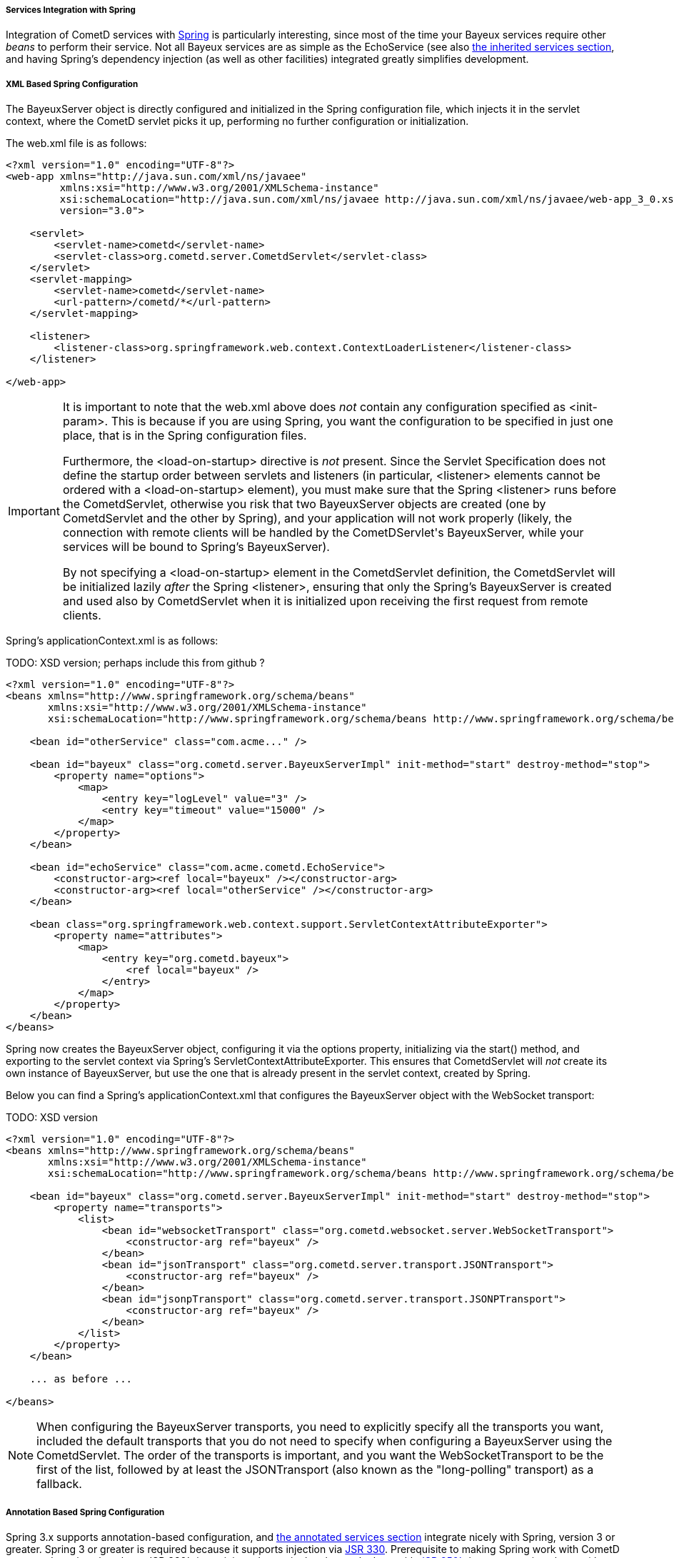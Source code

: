 
[[_java_server_services_integration_spring]]
===== Services Integration with Spring

Integration of CometD services with http://springframework.org[Spring] is
particularly interesting, since most of the time your Bayeux services require
other _beans_ to perform their service.
Not all Bayeux services are as simple as the +EchoService+ (see also
<<_java_server_services_inherited,the inherited services section>>, and having
Spring's dependency injection (as well as other facilities) integrated greatly
simplifies development.

[[_java_server_services_integration_spring_xml_based_spring_configuration]]
===== XML Based Spring Configuration

The +BayeuxServer+ object is directly configured and initialized in the Spring
configuration file, which injects it in the servlet context, where the CometD
servlet picks it up, performing no further configuration or initialization.

The +web.xml+ file is as follows:

====
[source,xml]
----
<?xml version="1.0" encoding="UTF-8"?>
<web-app xmlns="http://java.sun.com/xml/ns/javaee"
         xmlns:xsi="http://www.w3.org/2001/XMLSchema-instance"
         xsi:schemaLocation="http://java.sun.com/xml/ns/javaee http://java.sun.com/xml/ns/javaee/web-app_3_0.xsd"
         version="3.0">

    <servlet>
        <servlet-name>cometd</servlet-name>
        <servlet-class>org.cometd.server.CometdServlet</servlet-class>
    </servlet>
    <servlet-mapping>
        <servlet-name>cometd</servlet-name>
        <url-pattern>/cometd/*</url-pattern>
    </servlet-mapping>

    <listener>
        <listener-class>org.springframework.web.context.ContextLoaderListener</listener-class>
    </listener>

</web-app>
----
====

[IMPORTANT]
====
It is important to note that the +web.xml+ above does _not_ contain any
configuration specified as +<init-param>+.
This is because if you are using Spring, you want the configuration to be
specified in just one place, that is in the Spring configuration files.

Furthermore, the +<load-on-startup>+ directive is _not_ present.
Since the Servlet Specification does not define the startup order between
servlets and listeners (in particular, +<listener>+ elements cannot be
ordered with a +<load-on-startup>+ element), you must make sure that the
Spring +<listener>+ runs before the +CometdServlet+, otherwise you risk
that two +BayeuxServer+ objects are created (one by +CometdServlet+ and
the other by Spring), and your application will not work properly (likely,
the connection with remote clients will be handled by the +CometDServlet+'s
+BayeuxServer+, while your services will be bound to Spring's +BayeuxServer+).

By not specifying a +<load-on-startup>+ element in the +CometdServlet+
definition, the +CometdServlet+ will be initialized lazily _after_ the Spring
+<listener>+, ensuring that only the Spring's +BayeuxServer+ is created and
used also by +CometdServlet+ when it is initialized upon receiving the first
request from remote clients.
====

Spring's +applicationContext.xml+ is as follows:

TODO: XSD version; perhaps include this from github ?
====
[source,xml]
----
<?xml version="1.0" encoding="UTF-8"?>
<beans xmlns="http://www.springframework.org/schema/beans"
       xmlns:xsi="http://www.w3.org/2001/XMLSchema-instance"
       xsi:schemaLocation="http://www.springframework.org/schema/beans http://www.springframework.org/schema/beans/spring-beans-2.5.xsd">

    <bean id="otherService" class="com.acme..." />

    <bean id="bayeux" class="org.cometd.server.BayeuxServerImpl" init-method="start" destroy-method="stop">
        <property name="options">
            <map>
                <entry key="logLevel" value="3" />
                <entry key="timeout" value="15000" />
            </map>
        </property>
    </bean>

    <bean id="echoService" class="com.acme.cometd.EchoService">
        <constructor-arg><ref local="bayeux" /></constructor-arg>
        <constructor-arg><ref local="otherService" /></constructor-arg>
    </bean>

    <bean class="org.springframework.web.context.support.ServletContextAttributeExporter">
        <property name="attributes">
            <map>
                <entry key="org.cometd.bayeux">
                    <ref local="bayeux" />
                </entry>
            </map>
        </property>
    </bean>
</beans>
----
====

Spring now creates the +BayeuxServer+ object, configuring it via the +options+
property, initializing via the +start()+ method, and exporting to the servlet
context via Spring's +ServletContextAttributeExporter+.
This ensures that +CometdServlet+ will _not_ create its own instance of +BayeuxServer+,
but use the one that is already present in the servlet context, created by Spring.

Below you can find a Spring's +applicationContext.xml+ that configures the +BayeuxServer+
object with the WebSocket transport:

TODO: XSD version
====
[source,xml]
----
<?xml version="1.0" encoding="UTF-8"?>
<beans xmlns="http://www.springframework.org/schema/beans"
       xmlns:xsi="http://www.w3.org/2001/XMLSchema-instance"
       xsi:schemaLocation="http://www.springframework.org/schema/beans http://www.springframework.org/schema/beans/spring-beans-2.5.xsd">

    <bean id="bayeux" class="org.cometd.server.BayeuxServerImpl" init-method="start" destroy-method="stop">
        <property name="transports">
            <list>
                <bean id="websocketTransport" class="org.cometd.websocket.server.WebSocketTransport">
                    <constructor-arg ref="bayeux" />
                </bean>
                <bean id="jsonTransport" class="org.cometd.server.transport.JSONTransport">
                    <constructor-arg ref="bayeux" />
                </bean>
                <bean id="jsonpTransport" class="org.cometd.server.transport.JSONPTransport">
                    <constructor-arg ref="bayeux" />
                </bean>
            </list>
        </property>
    </bean>

    ... as before ...

</beans>
----
====

NOTE: When configuring the +BayeuxServer+ transports, you need to explicitly
specify all the transports you want, included the default transports that you
do not need to specify when configuring a +BayeuxServer+ using the +CometdServlet+.
The order of the transports is important, and you want the +WebSocketTransport+
to be the first of the list, followed by at least the +JSONTransport+ (also
known as the "long-polling" transport) as a fallback.

===== Annotation Based Spring Configuration

Spring 3.x supports annotation-based configuration, and
<<_java_server_services_annotated,the annotated services section>> integrate
nicely with Spring, version 3 or greater.
Spring 3 or greater is required because it supports injection via
http://jcp.org/en/jsr/detail?id=330[JSR 330].
Prerequisite to making Spring work with CometD annotated services is to have
JSR 330's +javax.inject+ classes in the classpath along with
http://jcp.org/en/jsr/detail?id=250[JSR 250's] +javax.annotation+ classes
(these are included in JDK 6 and therefore only required if you use JDK 5).

TODO: verify if cglib is still required
[NOTE]
====
Do not forget that Spring 3.x requires CGLIB classes in the classpath as well.
====

The +web.xml+ file is exactly the same as the one given as an example in the
<<_java_server_services_integration_spring_xml_based_spring_configuration,XML based configuration above>>,
and the same important notes apply.

Spring's +applicationContext.xml+ is as follows:

TODO: XSD version
====
[source,xml]
----
<?xml version="1.0" encoding="UTF-8"?>
<beans xmlns="http://www.springframework.org/schema/beans"
       xmlns:context="http://www.springframework.org/schema/context"
       xmlns:xsi="http://www.w3.org/2001/XMLSchema-instance"
       xsi:schemaLocation="http://www.springframework.org/schema/beans http://www.springframework.org/schema/beans/spring-beans-3.0.xsd
                           http://www.springframework.org/schema/context http://www.springframework.org/schema/context/spring-context-3.0.xsd">

    <context:component-scan base-package="com.acme..." />

</beans>
----
====

Spring scans the classpath for classes that qualify as Spring beans in the given base package. 

The CometD annotated service needs some additional annotation to make it qualify as a Spring bean: 

====
[source,java]
----
@javax.inject.Named // Tells Spring that this is a bean
@javax.inject.Singleton // Tells Spring that this is a singleton
@Service("echoService")
public class EchoService
{
    @Inject
    private BayeuxServer bayeux;
    @Session
    private ServerSession serverSession;

    @PostConstruct
    public void init()
    {
        System.out.println("Echo Service Initialized");
    }

    @Listener("/echo")
    public void echo(ServerSession remote, ServerMessage.Mutable message)
    {
        String channel = message.getChannel();
        Object data = message.getData();
        remote.deliver(serverSession, channel, data);
    }
}
----
====

The missing piece is that you need to tell Spring to perform the processing of
the CometD annotations; do so using a Spring component:

====
[source,java]
----
@Component
public class Configurer implements DestructionAwareBeanPostProcessor, ServletContextAware
{
    private BayeuxServer bayeuxServer;
    private ServerAnnotationProcessor processor;

    @Inject
    private void setBayeuxServer(BayeuxServer bayeuxServer)
    {
        this.bayeuxServer = bayeuxServer;
    }

    @PostConstruct
    private void init()
    {
        this.processor = new ServerAnnotationProcessor(bayeuxServer);
    }

    public Object postProcessBeforeInitialization(Object bean, String name) throws BeansException
    {
        processor.processDependencies(bean);
        processor.processConfigurations(bean);
        processor.processCallbacks(bean);
        return bean;
    }

    public Object postProcessAfterInitialization(Object bean, String name) throws BeansException
    {
        return bean;
    }

    public void postProcessBeforeDestruction(Object bean, String name) throws BeansException
    {
        processor.deprocessCallbacks(bean);
    }

    @Bean(initMethod = "start", destroyMethod = "stop")
    public BayeuxServer bayeuxServer()
    {
        BayeuxServerImpl bean = new BayeuxServerImpl();
        bean.setOption(BayeuxServerImpl.LOG_LEVEL, "3");
        return bean;
    }

    public void setServletContext(ServletContext servletContext)
    {
        servletContext.setAttribute(BayeuxServer.ATTRIBUTE, bayeuxServer);
    }
}
----
====

Summary: 

* This Spring component is the factory for the BayeuxServer object via the
  +bayeuxServer()+ method (annotated with Spring's +@Bean+).
* Creating CometD's +ServerAnnotationProcessor+ requires the BayeuxServer object,
  and therefore it +@Injects+ it into a setter method.
* The lifecycle callback +init()+ creates CometD's +ServerAnnotationProcessor+,
  which is then used during Spring's bean post processing phases.
* Finally, the BayeuxServer object is exported into the servlet context for
  the CometD servlet to use.
